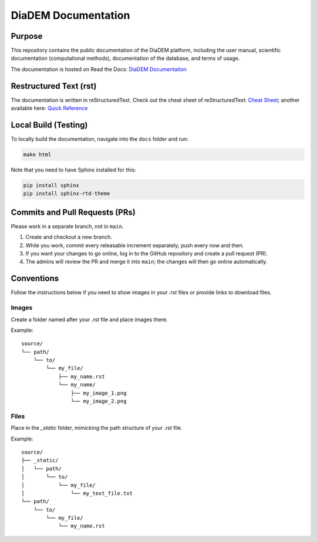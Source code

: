 DiaDEM Documentation
====================

Purpose
-------
This repository contains the public documentation of the DiaDEM platform, including the user manual, scientific documentation (computational methods), documentation of the database, and terms of usage.

The documentation is hosted on Read the Docs: `DiaDEM Documentation <https://diadem.readthedocs.io/en/latest/>`_

Restructured Text (rst)
-----------------------
The documentation is written in reStructuredText. Check out the cheat sheet of reStructuredText: `Cheat Sheet <https://github.com/ralsina/rst-cheatsheet/blob/master/rst-cheatsheet.rst>`_; another available here: `Quick Reference <https://docutils.sourceforge.io/docs/user/rst/quickref.html>`_

Local Build (Testing)
---------------------
To locally build the documentation, navigate into the ``docs`` folder and run:

.. code-block:: sh

    make html

Note that you need to have Sphinx installed for this:

.. code-block:: sh

    pip install sphinx
    pip install sphinx-rtd-theme

Commits and Pull Requests (PRs)
-------------------------------
Please work in a separate branch, not in ``main``.

1. Create and checkout a new branch.
2. While you work, commit every releasable increment separately; push every now and then.
3. If you want your changes to go online, log in to the GitHub repository and create a pull request (PR).
4. The admins will review the PR and merge it into ``main``; the changes will then go online automatically.


Conventions
-----------

Follow the instructions below if you need to show images in your `.rst` files or provide links to download files.

Images
~~~~~~

Create a folder named after your `.rst` file and place images there.

Example::

    source/
    └── path/
        └── to/
            └── my_file/
                ├── my_name.rst
                └── my_name/
                    ├── my_image_1.png
                    └── my_image_2.png


Files
~~~~~

Place in the `_static` folder, mimicking the path structure of your `.rst` file.

Example::


    source/
    ├── _static/
    │   └── path/
    │       └── to/
    │           └── my_file/
    │               └── my_text_file.txt
    └── path/
        └── to/
            └── my_file/
                └── my_name.rst
